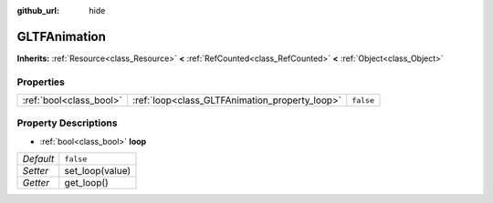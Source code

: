 :github_url: hide

.. Generated automatically by doc/tools/makerst.py in Godot's source tree.
.. DO NOT EDIT THIS FILE, but the GLTFAnimation.xml source instead.
.. The source is found in doc/classes or modules/<name>/doc_classes.

.. _class_GLTFAnimation:

GLTFAnimation
=============

**Inherits:** :ref:`Resource<class_Resource>` **<** :ref:`RefCounted<class_RefCounted>` **<** :ref:`Object<class_Object>`



Properties
----------

+-------------------------+------------------------------------------------+-----------+
| :ref:`bool<class_bool>` | :ref:`loop<class_GLTFAnimation_property_loop>` | ``false`` |
+-------------------------+------------------------------------------------+-----------+

Property Descriptions
---------------------

.. _class_GLTFAnimation_property_loop:

- :ref:`bool<class_bool>` **loop**

+-----------+-----------------+
| *Default* | ``false``       |
+-----------+-----------------+
| *Setter*  | set_loop(value) |
+-----------+-----------------+
| *Getter*  | get_loop()      |
+-----------+-----------------+

.. |virtual| replace:: :abbr:`virtual (This method should typically be overridden by the user to have any effect.)`
.. |const| replace:: :abbr:`const (This method has no side effects. It doesn't modify any of the instance's member variables.)`
.. |vararg| replace:: :abbr:`vararg (This method accepts any number of arguments after the ones described here.)`
.. |constructor| replace:: :abbr:`constructor (This method is used to construct a type.)`
.. |operator| replace:: :abbr:`operator (This method describes a valid operator to use with this type as left-hand operand.)`

